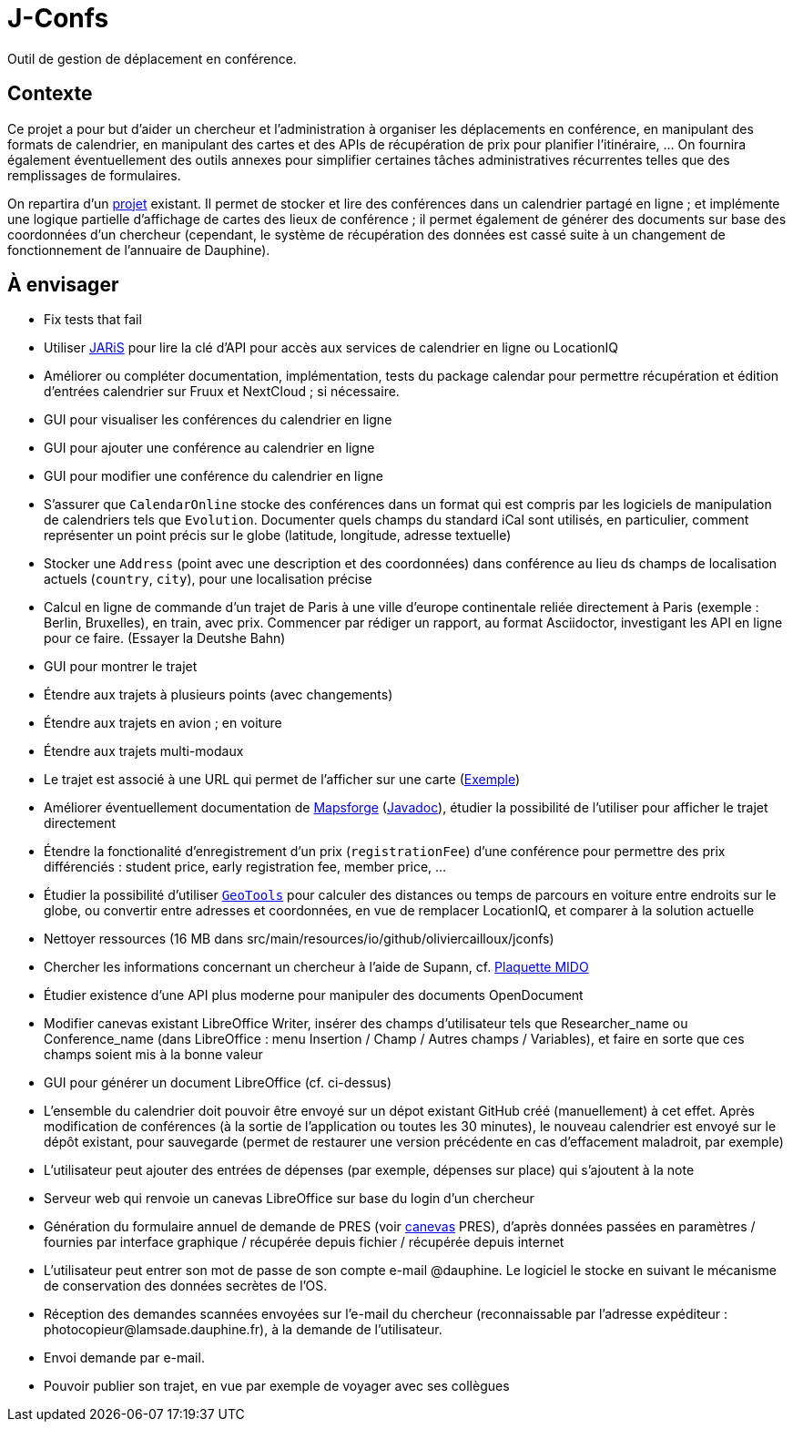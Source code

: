 = J-Confs

Outil de gestion de déplacement en conférence.

== Contexte

Ce projet a pour but d’aider un chercheur et l’administration à organiser les déplacements en conférence, en manipulant des formats de calendrier, en manipulant des cartes et des APIs de récupération de prix pour planifier l’itinéraire, … On fournira également éventuellement des outils annexes pour simplifier certaines tâches administratives récurrentes telles que des remplissages de formulaires.

On repartira d’un https://github.com/oliviercailloux/J-Confs[projet] existant. Il permet de stocker et lire des conférences dans un calendrier partagé en ligne ; et implémente une logique partielle d’affichage de cartes des lieux de conférence ; il permet également de générer des documents sur base des coordonnées d’un chercheur (cependant, le système de récupération des données est cassé suite à un changement de fonctionnement de l’annuaire de Dauphine).

== À envisager
* Fix tests that fail
* Utiliser https://github.com/oliviercailloux/JARiS[JARiS] pour lire la clé d’API pour accès aux services de calendrier en ligne ou LocationIQ
* Améliorer ou compléter documentation, implémentation, tests du package calendar pour permettre récupération et édition d’entrées calendrier sur Fruux et NextCloud ; si nécessaire.
* GUI pour visualiser les conférences du calendrier en ligne
* GUI pour ajouter une conférence au calendrier en ligne
* GUI pour modifier une conférence du calendrier en ligne
* S’assurer que `CalendarOnline` stocke des conférences dans un format qui est compris par les logiciels de manipulation de calendriers tels que `Evolution`. Documenter quels champs du standard iCal sont utilisés, en particulier, comment représenter un point précis sur le globe (latitude, longitude, adresse textuelle)
* Stocker une `Address` (point avec une description et des coordonnées) dans conférence au lieu ds champs de localisation actuels (`country`, `city`), pour une localisation précise
* Calcul en ligne de commande d’un trajet de Paris à une ville d’europe continentale reliée directement à Paris (exemple : Berlin, Bruxelles), en train, avec prix. Commencer par rédiger un rapport, au format Asciidoctor, investigant les API en ligne pour ce faire. (Essayer la Deutshe Bahn)
* GUI pour montrer le trajet
* Étendre aux trajets à plusieurs points (avec changements)
* Étendre aux trajets en avion ; en voiture
* Étendre aux trajets multi-modaux
* Le trajet est associé à une URL qui permet de l’afficher sur une carte (https://www.openstreetmap.org/directions?engine=osrm_car&route=48.857%2C2.352%3B52.517%2C13.389#map=7/50.716/7.866[Exemple])
* Améliorer éventuellement documentation de https://github.com/mapsforge/mapsforge[Mapsforge] (https://www.javadoc.io/doc/org.mapsforge/mapsforge-map-reader/0.8.0/index.html[Javadoc]), étudier la possibilité de l’utiliser pour afficher le trajet directement
* Étendre la fonctionalité d’enregistrement d’un prix (`registrationFee`) d’une conférence pour permettre des prix différenciés : student price, early registration fee, member price, …
* Étudier la possibilité d’utiliser https://geotools.org/[`GeoTools`] pour calculer des distances ou temps de parcours en voiture entre endroits sur le globe, ou convertir entre adresses et coordonnées, en vue de remplacer LocationIQ, et comparer à la solution actuelle
* Nettoyer ressources (16 MB dans src/main/resources/io/github/oliviercailloux/jconfs)
* Chercher les informations concernant un chercheur à l’aide de Supann, cf. https://github.com/Dauphine-MIDO/plaquette-MIDO[Plaquette MIDO]
* Étudier existence d’une API plus moderne pour manipuler des documents OpenDocument
* Modifier canevas existant LibreOffice Writer, insérer des champs d’utilisateur tels que Researcher_name ou Conference_name (dans LibreOffice : menu Insertion / Champ / Autres champs / Variables), et faire en sorte que ces champs soient mis à la bonne valeur
* GUI pour générer un document LibreOffice (cf. ci-dessus)
* L’ensemble du calendrier doit pouvoir être envoyé sur un dépot existant GitHub créé (manuellement) à cet effet. Après modification de conférences (à la sortie de l’application ou toutes les 30 minutes), le nouveau calendrier est envoyé sur le dépôt existant, pour sauvegarde (permet de restaurer une version précédente en cas d’effacement maladroit, par exemple)
* L’utilisateur peut ajouter des entrées de dépenses (par exemple, dépenses sur place) qui s’ajoutent à la note
* Serveur web qui renvoie un canevas LibreOffice sur base du login d’un chercheur
* Génération du formulaire annuel de demande de PRES (voir https://github.com/oliviercailloux/projets/blob/master/LAMSADE/PRES.pdf[canevas] PRES), d’après données passées en paramètres / fournies par interface graphique / récupérée depuis fichier / récupérée depuis internet
* L’utilisateur peut entrer son mot de passe de son compte e-mail @dauphine. Le logiciel le stocke en suivant le mécanisme de conservation des données secrètes de l’OS.
* Réception des demandes scannées envoyées sur l’e-mail du chercheur (reconnaissable par l’adresse expéditeur : \photocopieur@lamsade.dauphine.fr), à la demande de l’utilisateur.
* Envoi demande par e-mail.
* Pouvoir publier son trajet, en vue par exemple de voyager avec ses collègues

